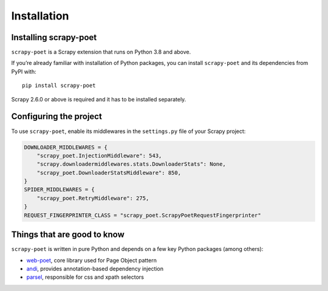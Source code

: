 .. _intro-install:

============
Installation
============

Installing scrapy-poet
======================

``scrapy-poet`` is a Scrapy extension that runs on Python 3.8 and above.

If you’re already familiar with installation of Python packages, you can install
``scrapy-poet`` and its dependencies from PyPI with:

::

    pip install scrapy-poet

Scrapy 2.6.0 or above is required and it has to be installed separately.

Configuring the project
=======================

To use ``scrapy-poet``, enable its middlewares in the ``settings.py`` file
of your Scrapy project:

.. code-block:: python

    DOWNLOADER_MIDDLEWARES = {
        "scrapy_poet.InjectionMiddleware": 543,
        "scrapy.downloadermiddlewares.stats.DownloaderStats": None,
        "scrapy_poet.DownloaderStatsMiddleware": 850,
    }
    SPIDER_MIDDLEWARES = {
        "scrapy_poet.RetryMiddleware": 275,
    }
    REQUEST_FINGERPRINTER_CLASS = "scrapy_poet.ScrapyPoetRequestFingerprinter"

Things that are good to know
============================

``scrapy-poet`` is written in pure Python and depends on a few key Python packages
(among others):

- web-poet_, core library used for Page Object pattern
- andi_, provides annotation-based dependency injection
- parsel_, responsible for css and xpath selectors

.. _web-poet: https://github.com/scrapinghub/web-poet
.. _andi: https://github.com/scrapinghub/andi
.. _parsel: https://github.com/scrapy/parsel
